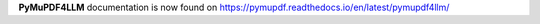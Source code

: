 **PyMuPDF4LLM** documentation is now found on https://pymupdf.readthedocs.io/en/latest/pymupdf4llm/




.. raw:: html

    <p>You will be redirected <time><strong id="seconds">in 3 seconds.</strong></time></p>

    <script>

        var el = document.getElementById('seconds'),
        total = 3,
        timeinterval = setInterval(function () {
            total = --total;

            var printable = "in " + total.toString() + " seconds.";

            if (total==1) {
                printable = "in " + total.toString()  + " second.";
            }
            else if (total == 0) {
                printable = " now!";
            }

            el.textContent = printable;
            if (total <= 0) {
                clearInterval(timeinterval);
                window.location = 'https://pymupdf.readthedocs.io/en/latest/pymupdf4llm/';
            }
        }, 1000);


    </script>


